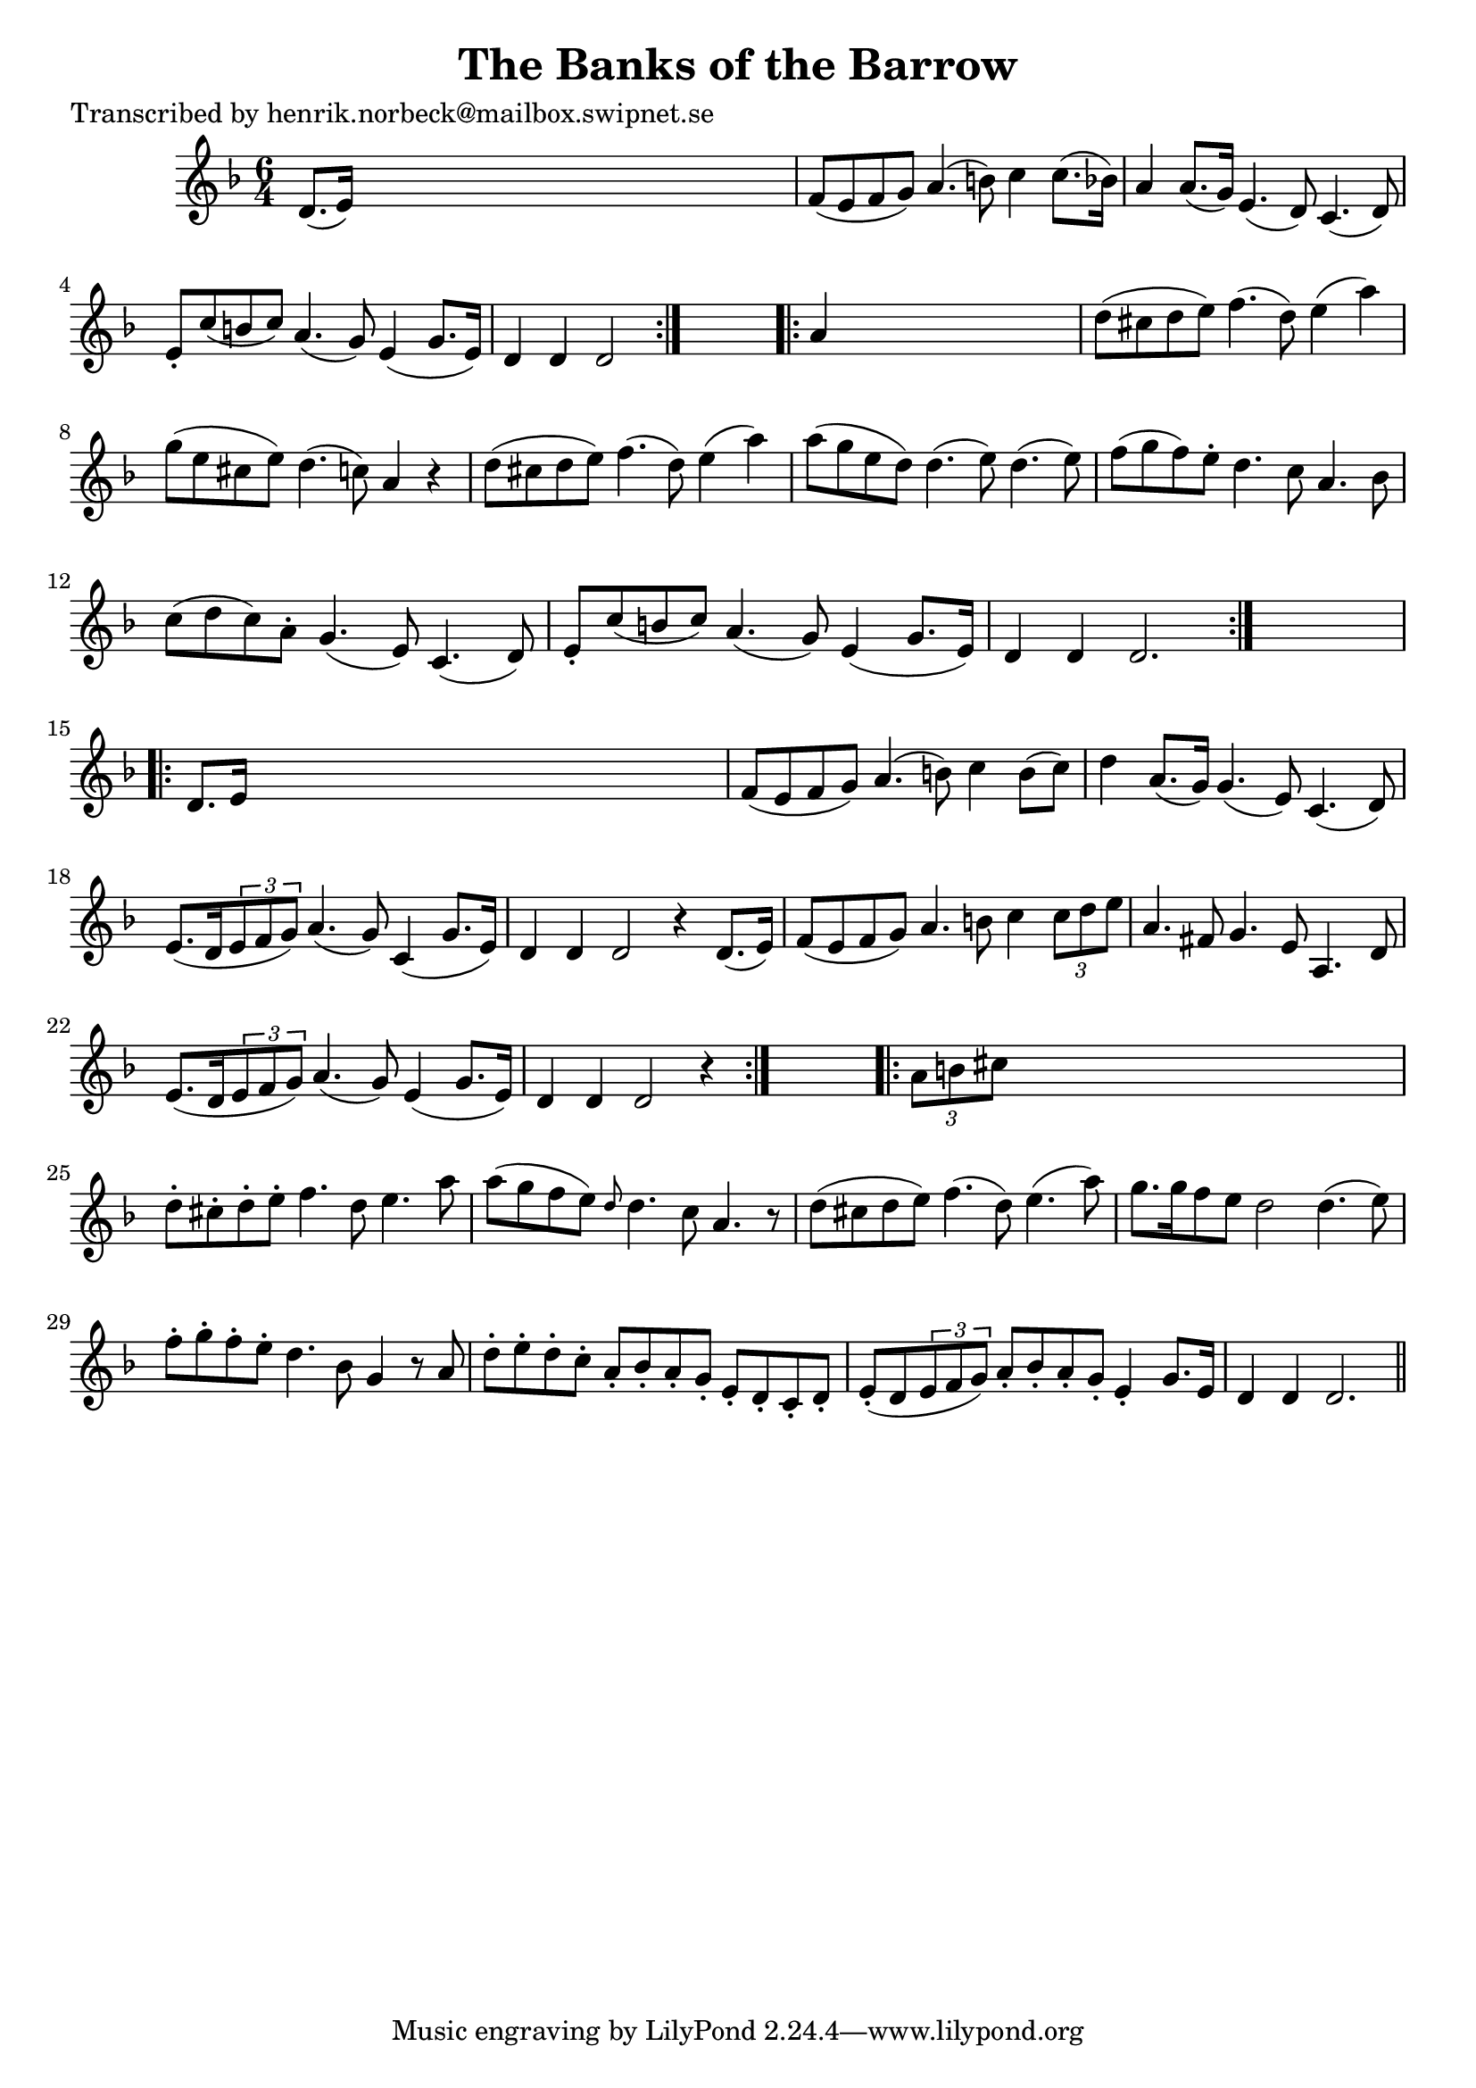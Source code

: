 
\version "2.16.2"
% automatically converted by musicxml2ly from xml/0425_hn.xml

%% additional definitions required by the score:
\language "english"


\header {
    poet = "Transcribed by henrik.norbeck@mailbox.swipnet.se"
    encoder = "abc2xml version 63"
    encodingdate = "2015-01-25"
    title = "The Banks of the Barrow"
    }

\layout {
    \context { \Score
        autoBeaming = ##f
        }
    }
PartPOneVoiceOne =  \relative d' {
    \repeat volta 2 {
        \key d \minor \time 6/4 d8. ( [ e16 ) ] s4*5 | % 2
        f8 ( [ e8 f8 g8 ) ] a4. ( b8 ) c4 c8. ( [ bf16 ) ] | % 3
        a4 a8. ( [ g16 ) ] e4. ( d8 ) c4. ( d8 ) | % 4
        e8 -. [ c'8 ( b8 c8 ) ] a4. ( g8 ) e4 ( g8. [ e16 ) ] | % 5
        d4 d4 d2 }
    s2 \repeat volta 2 {
        | % 6
        a'4 s4*5 | % 7
        d8 ( [ cs8 d8 e8 ) ] f4. ( d8 ) e4 ( a4 ) | % 8
        g8 ( [ e8 cs8 e8 ) ] d4. ( c8 ) a4 r4 | % 9
        d8 ( [ cs8 d8 e8 ) ] f4. ( d8 ) e4 ( a4 ) | \barNumberCheck #10
        a8 ( [ g8 e8 d8 ) ] d4. ( e8 ) d4. ( e8 ) | % 11
        f8 ( [ g8 f8 ) e8 -. ] d4. c8 a4. bf8 | % 12
        c8 ( [ d8 c8 ) a8 -. ] g4. ( e8 ) c4. ( d8 ) | % 13
        e8 -. [ c'8 ( b8 c8 ) ] a4. ( g8 ) e4 ( g8. [ e16 ) ] | % 14
        d4 d4 d2. }
    s4 \repeat volta 2 {
        | % 15
        d8. [ e16 ] s4*5 | % 16
        f8 ( [ e8 f8 g8 ) ] a4. ( b8 ) c4 b8 ( [ c8 ) ] | % 17
        d4 a8. ( [ g16 ) ] g4. ( e8 ) c4. ( d8 ) | % 18
        e8. ( [ d16 \times 2/3 {
            e8 f8 g8 ) ] }
        a4. ( g8 ) c,4 ( g'8. [ e16 ) ] | % 19
        d4 d4 d2 r4 d8. ( [ e16 ) ] | \barNumberCheck #20
        f8 ( [ e8 f8 g8 ) ] a4. b8 c4 \times 2/3 {
            c8 [ d8 e8 ] }
        | % 21
        a,4. fs8 g4. e8 a,4. d8 | % 22
        e8. ( [ d16 \times 2/3 {
            e8 f8 g8 ) ] }
        a4. ( g8 ) e4 ( g8. [ e16 ) ] | % 23
        d4 d4 d2 r4 }
    s4 \repeat volta 2 {
        | % 24
        \times 2/3  {
            a'8 [ b8 cs8 ] }
        s4*5 | % 25
        d8 -. [ cs8 -. d8 -. e8 -. ] f4. d8 e4. a8 | % 26
        a8 ( [ g8 f8 e8 ) ] \grace { d8 } d4. c8 a4. r8 | % 27
        d8 ( [ cs8 d8 e8 ) ] f4. ( d8 ) e4. ( a8 ) | % 28
        g8. [ g16 f8 e8 ] d2 d4. ( e8 ) | % 29
        f8 -. [ g8 -. f8 -. e8 -. ] d4. bf8 g4 r8 a8 | \barNumberCheck
        #30
        d8 -. [ e8 -. d8 -. c8 -. ] a8 -. [ bf8 -. a8 -. g8 -. ] e8 -. [
        d8 -. c8 -. d8 -. ] | % 31
        e8 ( -. [ d8 \times 2/3 {
            e8 f8 g8 ) ] }
        a8 -. [ bf8 -. a8 -. g8 -. ] e4 -. g8. [ e16 ] | % 32
        d4 d4 d2. \bar "||"
        }
    }


% The score definition
\score {
    <<
        \new Staff <<
            \context Staff << 
                \context Voice = "PartPOneVoiceOne" { \PartPOneVoiceOne }
                >>
            >>
        
        >>
    \layout {}
    % To create MIDI output, uncomment the following line:
    %  \midi {}
    }

